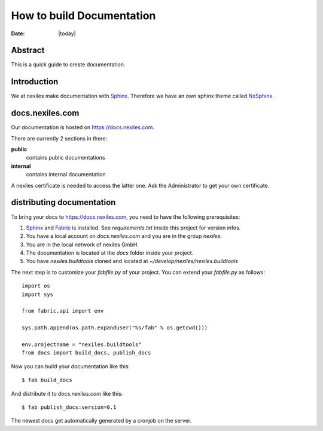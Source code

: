 ==========================
How to build Documentation
==========================

:Date: |today|


Abstract
========

This is a quick guide to create documentation.

Introduction
============

We at nexiles make documentation with Sphinx_.
Therefore we have an own sphinx theme called NxSphinx_.

docs.nexiles.com
================

Our documentation is hosted on https://docs.nexiles.com.

There are currently 2 sections in there:

**public**
    contains public documentations

**internal**
    contains internal documentation

A nexiles certificate is needed to access the latter one.
Ask the Administrator to get your own certificate.



distributing documentation
==========================

To bring your docs to https://docs.nexiles.com, you need to have the
following prerequisites:

#. Sphinx_ and Fabric_ is installed. See `requirements.txt` inside this
   project for version infos.

#. You have a local account on `docs.nexiles.com` and you are in the group `nexiles`.

#. You are in the local network of nexiles GmbH.

#. The documentation is located at the `docs` folder inside your project.

#. You have `nexiles.buildtools` cloned and located at
   `~/develop/nexiles/nexiles.buildtools`


The next step is to customize your `fabfile.py` of your project.
You can extend your `fabfile.py` as follows::

    import os
    import sys

    from fabric.api import env

    sys.path.append(os.path.expanduser("%s/fab" % os.getcwd()))

    env.projectname = "nexiles.buildtools"
    from docs import build_docs, publish_docs


Now you can build your documentation like this::

    $ fab build_docs

And distribute it to `docs.nexiles.com` like this::

    $ fab publish_docs:version=0.1

The newest docs get automatically generated by a cronjob on the server.

.. _Sphinx: http://sphinx.pocoo.org/
.. _Fabric: https://github.com/fabric/fabric
.. _NxSphinx: https://github.com/nexiles/NxSphinx
.. _nexiles.buildtools: https://github.com/nexiles/nexiles.buildtools

.. vim: set ft=rst ts=4 sw=4 expandtab tw=78 :
